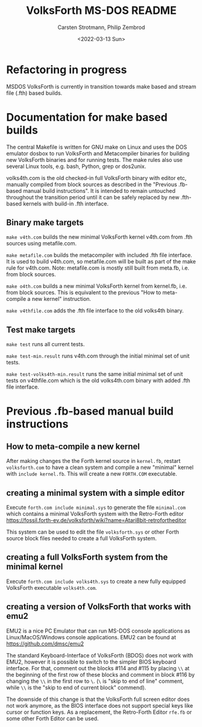 #+TITLE: VolksForth MS-DOS README
#+AUTHOR: Carsten Strotmann, Philip Zembrod
#+DATE: <2022-03-13 Sun>

* Refactoring in progress

MSDOS VolksForth is currently in transition towards make based
and stream file (.fth) based builds.

* Documentation for make based builds

The central Makefile is written for GNU make on Linux and uses
the DOS emulator dosbox to run VolksForth and Metacompiler
binaries for building new VolksForth binaries and for running
tests. The make rules also use several Linux tools, e.g.
bash, Python, grep or dos2unix.

volks4th.com is the old checked-in full VolksForth binary
with editor etc, manually compiled from block sources as
described in the "Previous .fb-based manual build instructions".
It is intended to remain untouched throughout the transition
period until it can be safely replaced by new .fth-based
kernels with build-in .fth interface.

** Binary make targets

=make v4th.com=
builds the new minimal VolksForth kernel v4th.com from
.fth sources using metafile.com.

=make metafile.com=
builds the metacompiler with included .fth file interface.
It is used to build v4th.com, so metafile.com will be built
as part of the make rule for v4th.com. Note: metafile.com
is mostly still built from meta.fb, i.e. from block sources.

=make o4th.com=
builds a new minimal VolksForth kernel from kernel.fb, i.e.
from block sources. This is equivalent to the previous
"How to meta-compile a new kernel" instruction.

=make v4thfile.com=
adds the .fth file interface to the old volks4th binary.

** Test make targets

=make test=
runs all current tests.

=make test-min.result=
runs v4th.com through the initial minimal set of unit tests.

=make test-volks4th-min.result=
runs the same initial minimal set of unit tests on v4thfile.com
which is the old volks4th.com binary with added .fth file interface.

* Previous .fb-based manual build instructions

** How to meta-compile a new kernel

  After making changes the the Forth kernel source in =kernel.fb=,
  restart =volksforth.com= to have a clean system and compile a new
  "minimal" kernel with =include kernel.fb=. This will create a new
  =FORTH.COM= executable.

** creating a minimal system with a simple editor

  Execute =forth.com include minimal.sys= to generate the file
  =minimal.com= which contains a minimal VolksForth system with the
  Retro-Forth editor
  https://fossil.forth-ev.de/volksforth/wiki?name=Atari8bit-retrofortheditor

  This system can be used to edit the file =volksforth.sys= or other
  Forth source block files needed to create a full VolksForth system.

** creating a full VolksForth system from the minimal kernel

  Execute =forth.com include volks4th.sys= to create a new fully
  equipped VolksForth executable =volks4th.com=.

** creating a version of VolksForth that works with emu2

  EMU2 is a nice PC Emulator that can run MS-DOS console applications
  as Linux/MacOS/Windows console applications. EMU2 can be found at
  https://github.com/dmsc/emu2

  The standard Keyboard-Interface of VolksForth (BDOS) does not work
  with EMU2, however it is possible to switch to the simpler BIOS
  keyboard interface. For that, comment out the blocks #114 and #115
  by placing =\\= at the beginning of the first row of these blocks
  and comment in block #116 by changing the =\\= in the first row to
  =\=. (=\= is "skip to end of line" comment, while =\\= is the "skip
  to end of current block" commend).

  The downside of this change is that the VolksForth full screen
  editor does not work anymore, as the BIOS interface does not support
  special keys like cursor or function keys. As a replacement, the
  Retro-Forth Editor =rfe.fb= or some other Forth Editor can be used.
